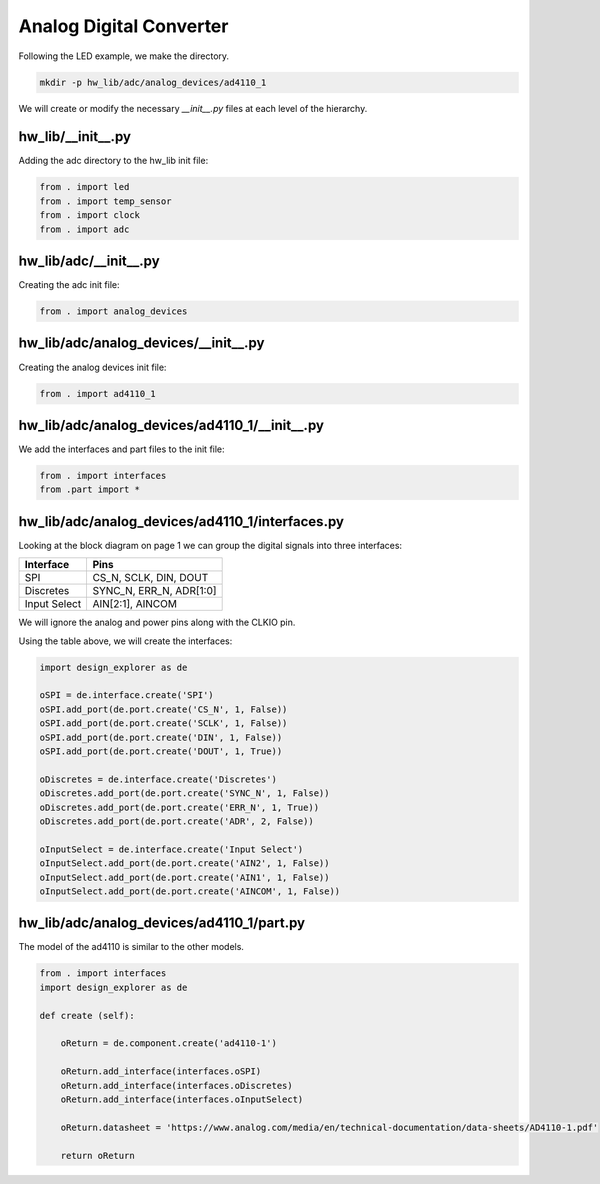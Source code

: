 Analog Digital Converter
------------------------

Following the LED example, we make the directory.

.. code-block:: bash

    mkdir -p hw_lib/adc/analog_devices/ad4110_1

We will create or modify the necessary *__init__.py* files at each level of the hierarchy.

hw_lib/__init__.py
^^^^^^^^^^^^^^^^^^

Adding the adc directory to the hw_lib init file:

.. code-block:: python

   from . import led
   from . import temp_sensor
   from . import clock
   from . import adc

hw_lib/adc/__init__.py
^^^^^^^^^^^^^^^^^^^^^^

Creating the adc init file:

.. code-block:: python

   from . import analog_devices

hw_lib/adc/analog_devices/__init__.py
^^^^^^^^^^^^^^^^^^^^^^^^^^^^^^^^^^^^^

Creating the analog devices init file:

.. code-block:: python

   from . import ad4110_1

hw_lib/adc/analog_devices/ad4110_1/__init__.py
^^^^^^^^^^^^^^^^^^^^^^^^^^^^^^^^^^^^^^^^^^^^^^

We add the interfaces and part files to the init file:

.. code-block:: python

   from . import interfaces
   from .part import *

hw_lib/adc/analog_devices/ad4110_1/interfaces.py
^^^^^^^^^^^^^^^^^^^^^^^^^^^^^^^^^^^^^^^^^^^^^^^^

Looking at the block diagram on page 1 we can group the digital signals into three interfaces:

============= =========================
Interface     Pins
============= =========================
SPI           CS_N, SCLK, DIN, DOUT
Discretes     SYNC_N, ERR_N, ADR[1:0]
Input Select  AIN[2:1], AINCOM
============= =========================

We will ignore the analog and power pins along with the CLKIO pin.

Using the table above, we will create the interfaces:

.. code-block:: python

   import design_explorer as de
   
   oSPI = de.interface.create('SPI')
   oSPI.add_port(de.port.create('CS_N', 1, False))
   oSPI.add_port(de.port.create('SCLK', 1, False))
   oSPI.add_port(de.port.create('DIN', 1, False))
   oSPI.add_port(de.port.create('DOUT', 1, True))

   oDiscretes = de.interface.create('Discretes')
   oDiscretes.add_port(de.port.create('SYNC_N', 1, False))
   oDiscretes.add_port(de.port.create('ERR_N', 1, True))
   oDiscretes.add_port(de.port.create('ADR', 2, False))

   oInputSelect = de.interface.create('Input Select')
   oInputSelect.add_port(de.port.create('AIN2', 1, False))
   oInputSelect.add_port(de.port.create('AIN1', 1, False))
   oInputSelect.add_port(de.port.create('AINCOM', 1, False))

hw_lib/adc/analog_devices/ad4110_1/part.py
^^^^^^^^^^^^^^^^^^^^^^^^^^^^^^^^^^^^^^^^^^

The model of the ad4110 is similar to the other models.

.. code-block:: python

    from . import interfaces
    import design_explorer as de
    
    def create (self):
    
        oReturn = de.component.create('ad4110-1')
    
        oReturn.add_interface(interfaces.oSPI)
        oReturn.add_interface(interfaces.oDiscretes)
        oReturn.add_interface(interfaces.oInputSelect)

        oReturn.datasheet = 'https://www.analog.com/media/en/technical-documentation/data-sheets/AD4110-1.pdf'

        return oReturn

